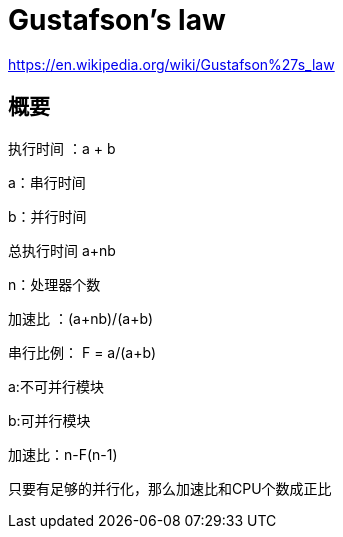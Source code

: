 = Gustafson's law

https://en.wikipedia.org/wiki/Gustafson%27s_law

== 概要

执行时间 ：a + b 

a：串行时间 

b：并行时间

总执行时间 a+nb 

n：处理器个数

加速比 ：(a+nb)/(a+b)

串行比例： F = a/(a+b)

a:不可并行模块

b:可并行模块

加速比：n-F(n-1)

只要有足够的并行化，那么加速比和CPU个数成正比